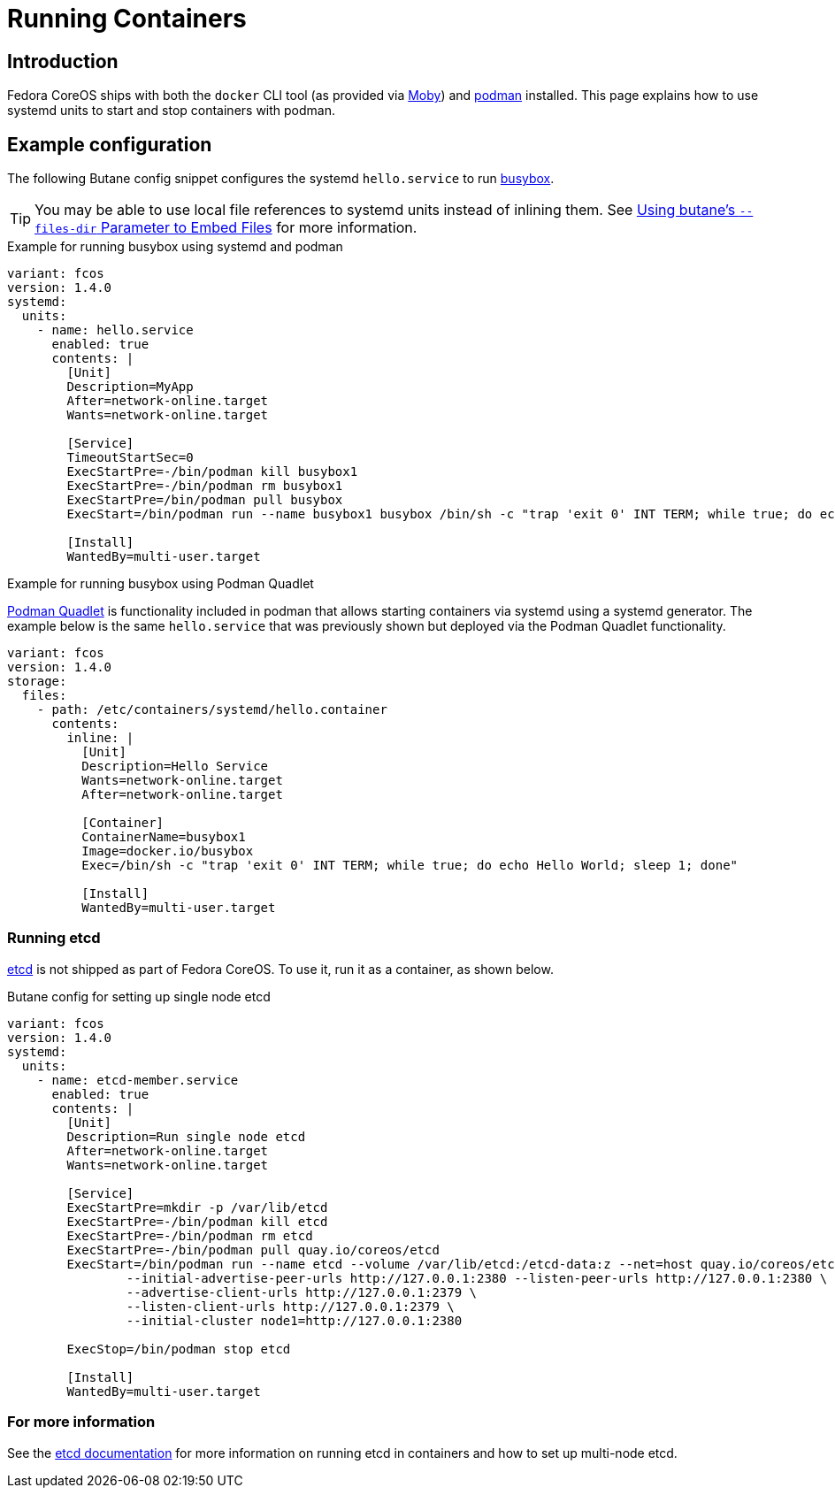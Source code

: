 = Running Containers

== Introduction
Fedora CoreOS ships with both the `docker` CLI tool (as provided via https://mobyproject.org/[Moby]) and https://podman.io[podman] installed. This page explains how to use systemd units to start and stop containers with podman.

== Example configuration
The following Butane config snippet configures the systemd `hello.service` to run https://www.busybox.net[busybox].

TIP: You may be able to use local file references to systemd units instead of inlining them. See xref:tutorial-services.adoc#_using_butanes__files_dir_parameter_to_embed_files[Using butane's `--files-dir` Parameter to Embed Files] for more information.

.Example for running busybox using systemd and podman
[source,yaml]
----
variant: fcos
version: 1.4.0
systemd:
  units:
    - name: hello.service
      enabled: true
      contents: |
        [Unit]
        Description=MyApp
        After=network-online.target
        Wants=network-online.target

        [Service]
        TimeoutStartSec=0
        ExecStartPre=-/bin/podman kill busybox1
        ExecStartPre=-/bin/podman rm busybox1
        ExecStartPre=/bin/podman pull busybox
        ExecStart=/bin/podman run --name busybox1 busybox /bin/sh -c "trap 'exit 0' INT TERM; while true; do echo Hello World; sleep 1; done"

        [Install]
        WantedBy=multi-user.target
----

.Example for running busybox using Podman Quadlet

https://docs.podman.io/en/latest/markdown/podman-systemd.unit.5.html[Podman Quadlet] is functionality included in podman that allows starting containers via systemd using a systemd generator. The example below is the same `hello.service` that was previously shown but deployed via the Podman Quadlet functionality.

[source,yaml]
----
variant: fcos
version: 1.4.0
storage:
  files:
    - path: /etc/containers/systemd/hello.container
      contents:
        inline: |
          [Unit]
          Description=Hello Service
          Wants=network-online.target
          After=network-online.target

          [Container]
          ContainerName=busybox1
          Image=docker.io/busybox
          Exec=/bin/sh -c "trap 'exit 0' INT TERM; while true; do echo Hello World; sleep 1; done"

          [Install]
          WantedBy=multi-user.target
----

=== Running etcd

https://etcd.io[etcd] is not shipped as part of Fedora CoreOS. To use it, run it as a container, as shown below.

.Butane config for setting up single node etcd
[source,yaml]
----
variant: fcos
version: 1.4.0
systemd:
  units:
    - name: etcd-member.service
      enabled: true
      contents: |
        [Unit]
        Description=Run single node etcd
        After=network-online.target
        Wants=network-online.target

        [Service]
        ExecStartPre=mkdir -p /var/lib/etcd
        ExecStartPre=-/bin/podman kill etcd
        ExecStartPre=-/bin/podman rm etcd
        ExecStartPre=-/bin/podman pull quay.io/coreos/etcd
        ExecStart=/bin/podman run --name etcd --volume /var/lib/etcd:/etcd-data:z --net=host quay.io/coreos/etcd:latest /usr/local/bin/etcd --data-dir /etcd-data --name node1 \
                --initial-advertise-peer-urls http://127.0.0.1:2380 --listen-peer-urls http://127.0.0.1:2380 \
                --advertise-client-urls http://127.0.0.1:2379 \
                --listen-client-urls http://127.0.0.1:2379 \
                --initial-cluster node1=http://127.0.0.1:2380

        ExecStop=/bin/podman stop etcd

        [Install]
        WantedBy=multi-user.target
----

=== For more information
See the https://etcd.io/docs/latest/op-guide/container/#docker[etcd documentation] for more information on running etcd in containers and how to set up multi-node etcd.
